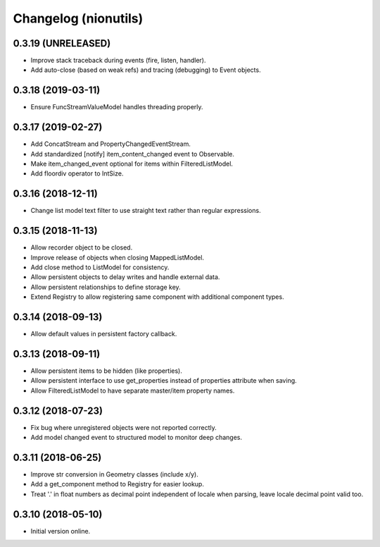 Changelog (nionutils)
=====================

0.3.19 (UNRELEASED)
-------------------

- Improve stack traceback during events (fire, listen, handler).

- Add auto-close (based on weak refs) and tracing (debugging) to Event objects.

0.3.18 (2019-03-11)
-------------------

- Ensure FuncStreamValueModel handles threading properly.

0.3.17 (2019-02-27)
-------------------

- Add ConcatStream and PropertyChangedEventStream.

- Add standardized [notify] item_content_changed event to Observable.

- Make item_changed_event optional for items within FilteredListModel.

- Add floordiv operator to IntSize.

0.3.16 (2018-12-11)
-------------------

- Change list model text filter to use straight text rather than regular expressions.

0.3.15 (2018-11-13)
-------------------

- Allow recorder object to be closed.

- Improve release of objects when closing MappedListModel.

- Add close method to ListModel for consistency.

- Allow persistent objects to delay writes and handle external data.

- Allow persistent relationships to define storage key.

- Extend Registry to allow registering same component with additional component types.

0.3.14 (2018-09-13)
-------------------

- Allow default values in persistent factory callback.

0.3.13 (2018-09-11)
-------------------

- Allow persistent items to be hidden (like properties).

- Allow persistent interface to use get_properties instead of properties attribute when saving.

- Allow FilteredListModel to have separate master/item property names.

0.3.12 (2018-07-23)
-------------------

- Fix bug where unregistered objects were not reported correctly.

- Add model changed event to structured model to monitor deep changes.

0.3.11 (2018-06-25)
-------------------

- Improve str conversion in Geometry classes (include x/y).

- Add a get_component method to Registry for easier lookup.

- Treat '.' in float numbers as decimal point independent of locale when parsing, leave locale decimal point valid too.

0.3.10 (2018-05-10)
-------------------

- Initial version online.
